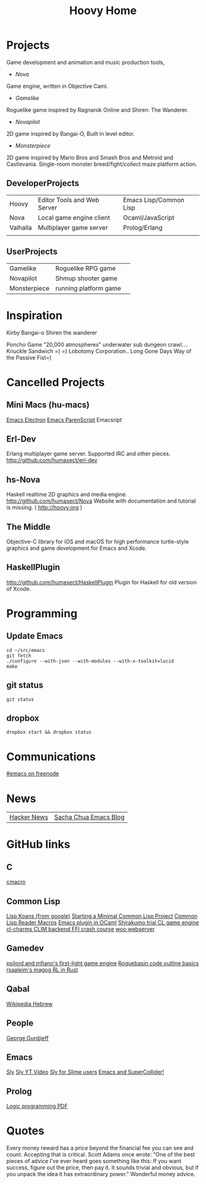 #+TITLE: Hoovy Home


* Projects
Game development and animation and music production tools,
- [[nova.org][Nova]]
Game engine, written in Objective Caml.
- [[gamelike.org][Gamelike]]
Roguelike game inspired by Ragnarok Online and Shiren: The Wanderer.
- [[novapilot.org][Novapilot]]
2D game inspired by Bangai-O, Built in level editor.
- [[monsterpiece.org][Monsterpiece]]
2D game inspired by Mario Bros and Smash Bros and Metroid and Castlevania.
Single-room monster breed/fight/collect maze platform action.

** DeveloperProjects
|          |                             |                        |
|----------+-----------------------------+------------------------|
| Hoovy    | Editor Tools and Web Server | Emacs Lisp/Common Lisp |
| Nova     | Local game engine client    | Ocaml/JavaScript       |
| Valhalla | Multiplayer game server     | Prolog/Erlang          |
|          |                             |                        |

** UserProjects
|              |                       |   |
|--------------+-----------------------+---|
| Gamelike     | Roguelike RPG game    |   |
| Novapilot    | Shmup shooter game    |   |
| Monsterpiece | running platform game |   |

* Inspiration
Kirby
Bangai-o
Shiren the wanderer

Poncho Game
"20,000 atmospheres" underwater sub dungeon crawl....
Knuckle Sandwich =) =)
Lobotomy Corporation..
Long Gone Days
Way of the Passive Fist=)


* Cancelled Projects

** Mini Macs (hu-macs)
[[file:ectron.el][Emacs Electron]]
[[file:emacsript.el][Emacs ParenScript]]
Emacsript

** Erl-Dev
Erlang multiplayer game server. Supported IRC and other pieces. [[http://github.com/humasect/erl-dev]]

** hs-Nova
Haskell realtime 2D graphics and media engine. [[http://github.com/humasect/Nova]]
Website with documentation and tutorial is missing. ( [[http://hoovy.org]] )

** The Middle
Objective-C library for iOS and macOS for high performance
turtle-style graphics and game development for Emacs and Xcode.

** HaskellPlugin
http://github.com/humasect/HaskellPlugin
Plugin for Haskell for old version of Xcode.

* Programming

** Update Emacs
#+BEGIN_SRC shell :exports code
cd ~/src/emacs
git fetch
./configure --with-json --with-modules --with-x-toolkit=lucid
make
#+END_SRC

** git status
#+BEGIN_SRC shell :exports code
git status
#+END_SRC

** dropbox
#+BEGIN_SRC shell :exports code
dropbox start && dropbox status
#+END_SRC

* Communications

[[irc:/irc.freenode.net/#emacs][#emacs on freenode]]

* News
| [[https://news.ycombinator.com/][Hacker News]] | [[http://sachachua.com/blog/category/emacs/][Sacha Chua Emacs Blog]] |

* GitHub links
** C
[[https://github.com/eudoxia0/cmacro][cmacro]]
** Common Lisp
[[https://github.com/google/lisp-koans][Lisp Koans (from google)]]
[[http://notes.eatonphil.com/starting-a-minimal-common-lisp-project.html][Starting a Minimal Common Lisp Project]]
[[https://gist.github.com/chaitanyagupta/9324402][Common Lisp Reader Macros]]
[[https://github.com/janestreet/ecaml][Emacs plugin in OCaml]]
[[https://github.com/Shirakumo/trial][Shirakumo trial CL game engine]]
[[http://turtleware.eu/posts/cl-charms-crash-course.html][cl-charms CLIM backend FFI crash course]]
[[https://github.com/fukamachi/woo][woo webserver]]
** Gamedev
[[https://github.com/HackerTheory/first-light][psilord and mfiano's first-light game engine]]
[[http://www.roguebasin.com/index.php?title=Code_design_basics][Roguebasin code outline basics]]
[[https://github.com/rsaarelm/magog/][rsaaleim's magog RL in Rust]]
** Qabal
[[https://he.wikisource.org/wiki/%25D7%25A2%25D7%259E%25D7%2595%25D7%2593_%25D7%25A8%25D7%2590%25D7%25A9%25D7%2599][Wikipedia Hebrew]]
** People
[[https://en.wikipedia.org/wiki/George_Gurdjieff][George Gurdjieff]]
** Emacs
[[https://github.com/joaotavora/sly][Sly]]
[[https://www.youtube.com/watch?v=xqWkVvubnSI][Sly YT Video]]
[[https://joaotavora.github.io/sly/#A-SLY-tour-for-SLIME-users][Sly for Slime users]]
[[http://emacslife.com/emacs-chats/chat-iannis-zannos.html][Emacs and SuperCollider!]]
** Prolog
[[https://wps.aw.com/wps/media/objects/5771/5909832/PDF/Luger_0136070477_1.pdf][Logic programming PDF]]
* Quotes
Every money reward has a price beyond the financial fee you can see and count. Accepting that is critical.
Scott Adams once wrote: “One of the best pieces of advice I’ve ever heard goes something like this:
If you want success, figure out the price, then pay it. It sounds trivial and obvious, but if you unpack the idea it has extraordinary power.”
Wonderful money advice.
